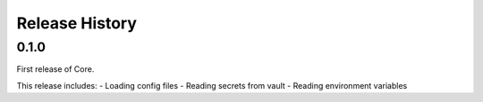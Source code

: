 Release History
===============

0.1.0
+++++

First release of Core.

This release includes:
- Loading config files
- Reading secrets from vault
- Reading environment variables
